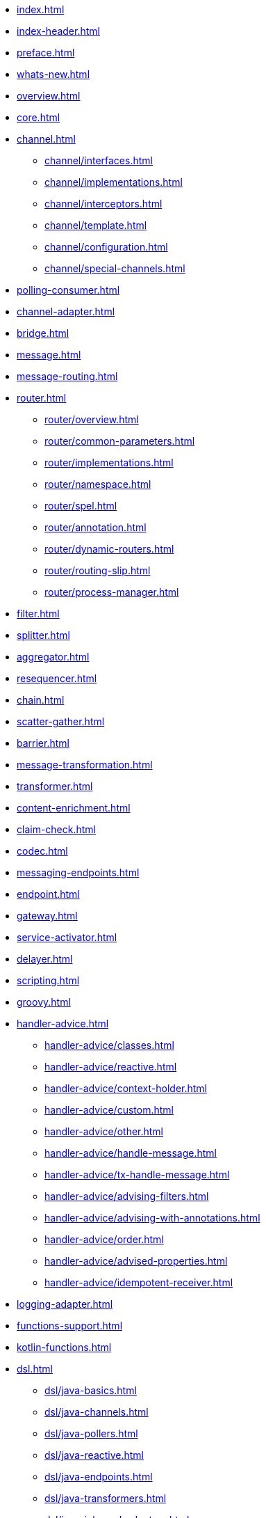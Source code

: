* xref:index.adoc[]
* xref:index-header.adoc[]
* xref:preface.adoc[]
* xref:whats-new.adoc[]
* xref:overview.adoc[]
* xref:core.adoc[]
* xref:channel.adoc[]
** xref:channel/interfaces.adoc[]
** xref:channel/implementations.adoc[]
** xref:channel/interceptors.adoc[]
** xref:channel/template.adoc[]
** xref:channel/configuration.adoc[]
** xref:channel/special-channels.adoc[]
* xref:polling-consumer.adoc[]
* xref:channel-adapter.adoc[]
* xref:bridge.adoc[]
* xref:message.adoc[]
* xref:message-routing.adoc[]
* xref:router.adoc[]
** xref:router/overview.adoc[]
** xref:router/common-parameters.adoc[]
** xref:router/implementations.adoc[]
** xref:router/namespace.adoc[]
** xref:router/spel.adoc[]
** xref:router/annotation.adoc[]
** xref:router/dynamic-routers.adoc[]
** xref:router/routing-slip.adoc[]
** xref:router/process-manager.adoc[]
* xref:filter.adoc[]
* xref:splitter.adoc[]
* xref:aggregator.adoc[]
* xref:resequencer.adoc[]
* xref:chain.adoc[]
* xref:scatter-gather.adoc[]
* xref:barrier.adoc[]
* xref:message-transformation.adoc[]
* xref:transformer.adoc[]
* xref:content-enrichment.adoc[]
* xref:claim-check.adoc[]
* xref:codec.adoc[]
* xref:messaging-endpoints.adoc[]
* xref:endpoint.adoc[]
* xref:gateway.adoc[]
* xref:service-activator.adoc[]
* xref:delayer.adoc[]
* xref:scripting.adoc[]
* xref:groovy.adoc[]
* xref:handler-advice.adoc[]
** xref:handler-advice/classes.adoc[]
** xref:handler-advice/reactive.adoc[]
** xref:handler-advice/context-holder.adoc[]
** xref:handler-advice/custom.adoc[]
** xref:handler-advice/other.adoc[]
** xref:handler-advice/handle-message.adoc[]
** xref:handler-advice/tx-handle-message.adoc[]
** xref:handler-advice/advising-filters.adoc[]
** xref:handler-advice/advising-with-annotations.adoc[]
** xref:handler-advice/order.adoc[]
** xref:handler-advice/advised-properties.adoc[]
** xref:handler-advice/idempotent-receiver.adoc[]
* xref:logging-adapter.adoc[]
* xref:functions-support.adoc[]
* xref:kotlin-functions.adoc[]
* xref:dsl.adoc[]
** xref:dsl/java-basics.adoc[]
** xref:dsl/java-channels.adoc[]
** xref:dsl/java-pollers.adoc[]
** xref:dsl/java-reactive.adoc[]
** xref:dsl/java-endpoints.adoc[]
** xref:dsl/java-transformers.adoc[]
** xref:dsl/java-inbound-adapters.adoc[]
** xref:dsl/java-routers.adoc[]
** xref:dsl/java-splitters.adoc[]
** xref:dsl/java-aggregators.adoc[]
** xref:dsl/java-handle.adoc[]
** xref:dsl/java-gateway.adoc[]
** xref:dsl/java-log.adoc[]
** xref:dsl/java-intercept.adoc[]
** xref:dsl/java-wiretap.adoc[]
** xref:dsl/java-flows.adoc[]
** xref:dsl/java-function-expression.adoc[]
** xref:dsl/java-subflows.adoc[]
** xref:dsl/java-protocol-adapters.adoc[]
** xref:dsl/java-flow-adapter.adoc[]
** xref:dsl/java-runtime-flows.adoc[]
** xref:dsl/integration-flow-as-gateway.adoc[]
** xref:dsl/java-extensions.adoc[]
** xref:dsl/integration-flows-composition.adoc[]
* xref:groovy-dsl.adoc[]
* xref:kotlin-dsl.adoc[]
* xref:system-management.adoc[]
* xref:metrics.adoc[]
* xref:message-history.adoc[]
* xref:message-store.adoc[]
* xref:meta-data-store.adoc[]
* xref:control-bus.adoc[]
* xref:shutdown.adoc[]
* xref:graph.adoc[]
* xref:reactive-streams.adoc[]
* xref:native-aot.adoc[]
* xref:endpoint-summary.adoc[]
* xref:amqp.adoc[]
** xref:amqp/inbound-channel-adapter.adoc[]
** xref:amqp/polled-inbound-channel-adapter.adoc[]
** xref:amqp/inbound-gateway.adoc[]
** xref:amqp/inbound-ack.adoc[]
** xref:amqp/outbound-endpoints.adoc[]
** xref:amqp/outbound-channel-adapter.adoc[]
** xref:amqp/outbound-gateway.adoc[]
** xref:amqp/async-outbound-gateway.adoc[]
** xref:amqp/alternative-confirms-returns.adoc[]
** xref:amqp/conversion-inbound.adoc[]
** xref:amqp/content-type-conversion-outbound.adoc[]
** xref:amqp/user-id.adoc[]
** xref:amqp/delay.adoc[]
** xref:amqp/channels.adoc[]
** xref:amqp/message-headers.adoc[]
** xref:amqp/strict-ordering.adoc[]
** xref:amqp/samples.adoc[]
** xref:amqp/rmq-streams.adoc[]
* xref:camel.adoc[]
* xref:cassandra.adoc[]
* xref:debezium.adoc[]
* xref:event.adoc[]
* xref:feed.adoc[]
* xref:file.adoc[]
** xref:file/reading.adoc[]
** xref:file/writing.adoc[]
** xref:file/transforming.adoc[]
** xref:file/splitter.adoc[]
** xref:file/aggregator.adoc[]
** xref:file/remote-persistent-flf.adoc[]
* xref:ftp.adoc[]
** xref:ftp/session-factory.adoc[]
** xref:ftp/advanced-configuration.adoc[]
** xref:ftp/dsf.adoc[]
** xref:ftp/inbound.adoc[]
** xref:ftp/streaming.adoc[]
** xref:ftp/rotating-server-advice.adoc[]
** xref:ftp/max-fetch.adoc[]
** xref:ftp/outbound.adoc[]
** xref:ftp/outbound-gateway.adoc[]
** xref:ftp/session-caching.adoc[]
** xref:ftp/rft.adoc[]
** xref:ftp/session-callback.adoc[]
** xref:ftp/server-events.adoc[]
** xref:ftp/remote-file-info.adoc[]
* xref:graphql.adoc[]
* xref:hazelcast.adoc[]
* xref:http.adoc[]
** xref:http/inbound.adoc[]
** xref:http/outbound.adoc[]
** xref:http/namespace.adoc[]
** xref:http/java-config.adoc[]
** xref:http/timeout.adoc[]
** xref:http/proxy.adoc[]
** xref:http/header-mapping.adoc[]
** xref:http/int-graph-controller.adoc[]
** xref:http/samples.adoc[]
* xref:jdbc.adoc[]
** xref:jdbc/inbound-channel-adapter.adoc[]
** xref:jdbc/outbound-channel-adapter.adoc[]
** xref:jdbc/outbound-gateway.adoc[]
** xref:jdbc/message-store.adoc[]
** xref:jdbc/stored-procedures.adoc[]
** xref:jdbc/lock-registry.adoc[]
** xref:jdbc/metadata-store.adoc[]
* xref:jpa.adoc[]
** xref:jpa/functionality.adoc[]
** xref:jpa/supported-persistence-providers.adoc[]
** xref:jpa/java-implementation.adoc[]
** xref:jpa/namespace-support.adoc[]
** xref:jpa/inbound-channel-adapter.adoc[]
** xref:jpa/outbound-channel-adapter.adoc[]
** xref:jpa/outbound-gateways.adoc[]
* xref:jms.adoc[]
* xref:jmx.adoc[]
* xref:kafka.adoc[]
* xref:mail.adoc[]
* xref:mongodb.adoc[]
* xref:mqtt.adoc[]
* xref:r2dbc.adoc[]
* xref:redis.adoc[]
* xref:resource.adoc[]
* xref:rsocket.adoc[]
* xref:sftp.adoc[]
** xref:sftp/session-factory.adoc[]
** xref:sftp/dsf.adoc[]
** xref:sftp/session-caching.adoc[]
** xref:sftp/rft.adoc[]
** xref:sftp/inbound.adoc[]
** xref:sftp/streaming.adoc[]
** xref:sftp/rotating-server-advice.adoc[]
** xref:sftp/max-fetch.adoc[]
** xref:sftp/outbound.adoc[]
** xref:sftp/outbound-gateway.adoc[]
** xref:sftp/session-callback.adoc[]
** xref:sftp/server-events.adoc[]
** xref:sftp/remote-file-info.adoc[]
* xref:smb.adoc[]
* xref:stomp.adoc[]
* xref:stream.adoc[]
* xref:syslog.adoc[]
* xref:ip.adoc[]
** xref:ip/intro.adoc[]
** xref:ip/udp-adapters.adoc[]
** xref:ip/tcp-connection-factories.adoc[]
** xref:ip/testing-connections.adoc[]
** xref:ip/interceptors.adoc[]
** xref:ip/tcp-events.adoc[]
** xref:ip/tcp-adapters.adoc[]
** xref:ip/tcp-gateways.adoc[]
** xref:ip/correlation.adoc[]
** xref:ip/note-nio.adoc[]
** xref:ip/ssl-tls.adoc[]
** xref:ip/tcp-advanced-techniques.adoc[]
** xref:ip/endpoint-reference.adoc[]
** xref:ip/msg-headers.adoc[]
** xref:ip/annotation.adoc[]
** xref:ip/dsl.adoc[]
* xref:webflux.adoc[]
* xref:web-sockets.adoc[]
* xref:ws.adoc[]
* xref:xml.adoc[]
** xref:xml/xpath-namespace-support.adoc[]
** xref:xml/transformation.adoc[]
** xref:xml/xpath-transformer.adoc[]
** xref:xml/xpath-splitting.adoc[]
** xref:xml/xpath-routing.adoc[]
** xref:xml/xpath-header-enricher.adoc[]
** xref:xml/xpath-filter.adoc[]
** xref:xml/xpath-spel-function.adoc[]
** xref:xml/validating-filter.adoc[]
* xref:xmpp.adoc[]
* xref:zeromq.adoc[]
* xref:zookeeper.adoc[]
* xref:error-handling.adoc[]
* xref:spel.adoc[]
* xref:message-publishing.adoc[]
* xref:transactions.adoc[]
* xref:security.adoc[]
* xref:configuration.adoc[]
** xref:configuration/namespace.adoc[]
** xref:configuration/namespace-taskscheduler.adoc[]
** xref:configuration/global-properties.adoc[]
** xref:configuration/annotations.adoc[]
** xref:configuration/meta-annotations.adoc[]
** xref:configuration/message-mapping-rules.adoc[]
* xref:testing.adoc[]
* xref:samples.adoc[]
* xref:resources.adoc[]
* xref:history.adoc[]
* xref:changes-6.0-6.1.adoc[]
* xref:changes-5.5-6.0.adoc[]
* xref:changes-5.4-5.5.adoc[]
* xref:changes-5.3-5.4.adoc[]
* xref:changes-5.2-5.3.adoc[]
* xref:changes-5.1-5.2.adoc[]
* xref:changes-5.0-5.1.adoc[]
* xref:changes-4.3-5.0.adoc[]
* xref:changes-4.2-4.3.adoc[]
* xref:changes-4.1-4.2.adoc[]
* xref:changes-4.0-4.1.adoc[]
* xref:changes-3.0-4.0.adoc[]
* xref:changes-2.2-3.0.adoc[]
* xref:changes-2.1-2.2.adoc[]
* xref:changes-2.0-2.1.adoc[]
* xref:changes-1.0-2.0.adoc[]
* xref:index-single.adoc[]
* xref:zip.adoc[]
